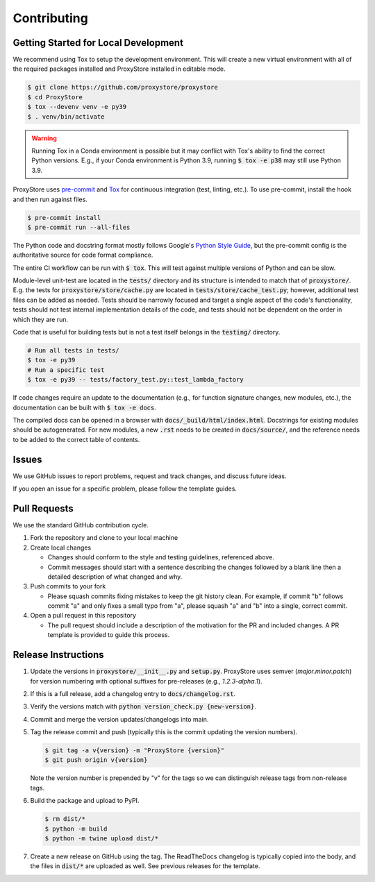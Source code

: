 Contributing
############

Getting Started for Local Development
-------------------------------------

We recommend using Tox to setup the development environment. This will
create a new virtual environment with all of the required packages installed
and ProxyStore installed in editable mode.

.. code-block:: bash

   $ git clone https://github.com/proxystore/proxystore
   $ cd ProxyStore
   $ tox --devenv venv -e py39
   $ . venv/bin/activate

.. warning::

   Running Tox in a Conda environment is possible but it may conflict with
   Tox's ability to find the correct Python versions. E.g., if your
   Conda environment is Python 3.9, running :code:`$ tox -e p38` may still use
   Python 3.9.

ProxyStore uses `pre-commit <https://pre-commit.com/>`_ and
`Tox <https://tox.wiki/en/latest/index.html>`_ for continuous integration
(test, linting, etc.).
To use pre-commit, install the hook and then run against files.

.. code-block:: bash

   $ pre-commit install
   $ pre-commit run --all-files

The Python code and docstring format mostly follows Google's
`Python Style Guide <https://google.github.io/styleguide/pyguide.html>`_,
but the pre-commit config is the authoritative source for code format
compliance.

The entire CI workflow can be run with :code:`$ tox`.
This will test against multiple versions of Python and can be slow.

Module-level unit-test are located in the :code:`tests/` directory and its
structure is intended to match that of :code:`proxystore/`.
E.g. the tests for :code:`proxystore/store/cache.py` are located in
:code:`tests/store/cache_test.py`; however, additional test files can be added
as needed. Tests should be narrowly focused and target a single aspect of the
code's functionality, tests should not test internal implementation details of
the code, and tests should not be dependent on the order in which they are run.

Code that is useful for building tests but is not a test itself belongs in the
:code:`testing/` directory.

.. code-block:: bash

   # Run all tests in tests/
   $ tox -e py39
   # Run a specific test
   $ tox -e py39 -- tests/factory_test.py::test_lambda_factory

If code changes require an update to the documentation (e.g., for function
signature changes, new modules, etc.), the documentation can be built with
:code:`$ tox -e docs`.

The compiled docs can be opened in a browser with
:code:`docs/_build/html/index.html`. Docstrings for existing modules should be
autogenerated. For new modules, a new :code:`.rst` needs to be created in
:code:`docs/source/`, and the reference needs to be added to the correct table
of contents.

Issues
------

We use GitHub issues to report problems, request and track changes, and discuss
future ideas.

If you open an issue for a specific problem, please follow the template guides.

Pull Requests
-------------

We use the standard GitHub contribution cycle.

1. Fork the repository and clone to your local machine
2. Create local changes

   - Changes should conform to the style and testing guidelines, referenced
     above.
   - Commit messages should start with a sentence describing the changes
     followed by a blank line then a detailed description of what changed and
     why.

3. Push commits to your fork

   - Please squash commits fixing mistakes to keep the git history clean.
     For example, if commit "b" follows commit "a" and only fixes a small typo
     from "a", please squash "a" and "b" into a single, correct commit.
4. Open a pull request in this repository

   - The pull request should include a description of the motivation for the
     PR and included changes. A PR template is provided to guide this process.


Release Instructions
--------------------

1. Update the versions in :code:`proxystore/__init__.py` and :code:`setup.py`.
   ProxyStore uses semver (*major.minor.patch*) for version numbering with
   optional suffixes for pre-releases (e.g., *1.2.3-alpha.1*).
2. If this is a full release, add a changelog entry to
   :code:`docs/changelog.rst`.
3. Verify the versions match with
   :code:`python version_check.py {new-version}`.
4. Commit and merge the version updates/changelogs into main.
5. Tag the release commit and push (typically this is the commit updating the
   version numbers).

   .. code-block:: bash

      $ git tag -a v{version} -m "ProxyStore {version}"
      $ git push origin v{version}

   Note the version number is prepended by "v" for the tags so we can
   distinguish release tags from non-release tags.
6. Build the package and upload to PyPI.

   .. code-block:: bash

      $ rm dist/*
      $ python -m build
      $ python -m twine upload dist/*

7. Create a new release on GitHub using the tag. The ReadTheDocs changelog
   is typically copied into the body, and the files in :code:`dist/*` are
   uploaded as well. See previous releases for the template.
